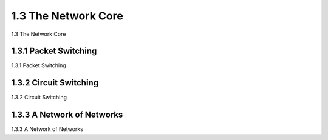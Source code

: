 .. _c1.3:


1.3 The Network Core
====================

1.3 The Network Core


.. tab:: 中文

.. tab:: 英文


1.3.1 Packet Switching
------------------------------

1.3.1 Packet Switching

.. tab:: 中文

.. tab:: 英文


1.3.2 Circuit Switching
------------------------------

1.3.2 Circuit Switching

.. tab:: 中文

.. tab:: 英文


1.3.3 A Network of Networks
------------------------------

1.3.3 A Network of Networks

.. tab:: 中文

.. tab:: 英文


